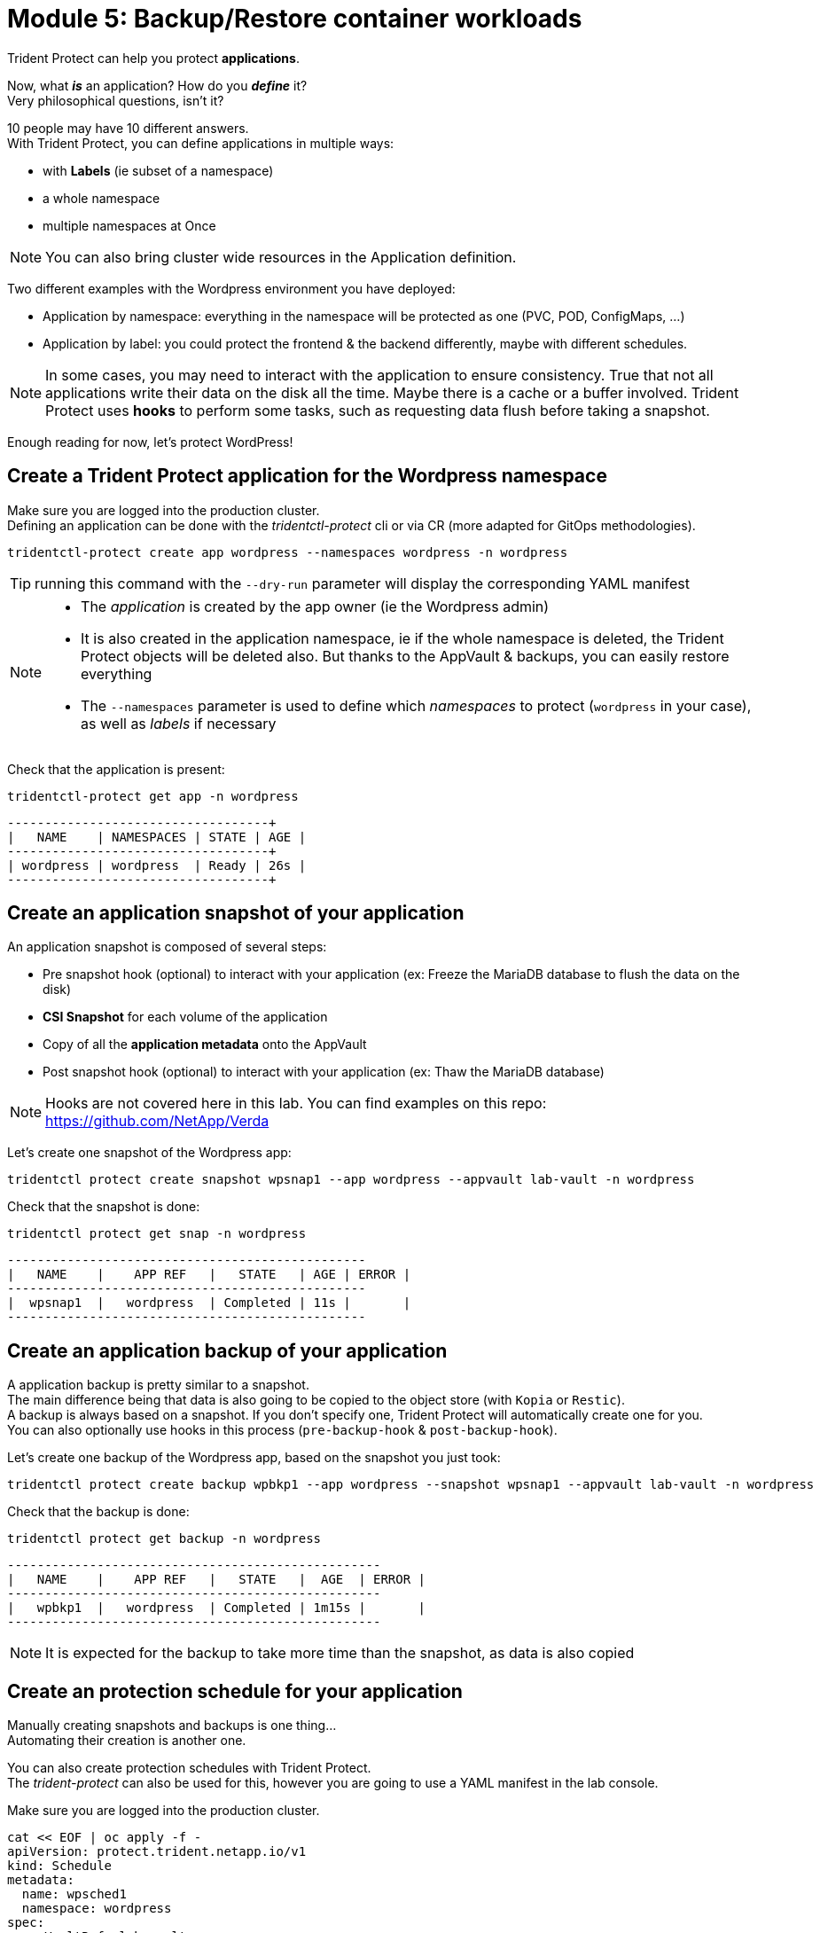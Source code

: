 # Module 5: Backup/Restore container workloads

Trident Protect can help you protect *applications*.

Now, what *_is_* an application? How do you *_define_* it? +
Very philosophical questions, isn't it?

10 people may have 10 different answers. +
With Trident Protect, you can define applications in multiple ways:

* with *Labels* (ie subset of a namespace)
* a whole namespace
* multiple namespaces at Once

NOTE: You can also bring cluster wide resources in the Application definition.

Two different examples with the Wordpress environment you have deployed: 

* Application by namespace: everything in the namespace will be protected as one (PVC, POD, ConfigMaps, ...)
* Application by label: you could protect the frontend & the backend differently, maybe with different schedules.

[NOTE]
====
In some cases, you may need to interact with the application to ensure consistency.
True that not all applications write their data on the disk all the time. Maybe there is a cache or a buffer involved.
Trident Protect uses *hooks* to perform some tasks, such as requesting data flush before taking a snapshot.
====

Enough reading for now, let's protect WordPress!

[#creation]
== Create a Trident Protect application for the Wordpress namespace

Make sure you are logged into the production cluster. +
Defining an application can be done with the _tridentctl-protect_ cli or via CR (more adapted for GitOps methodologies).

[.lines_space]
[.console-input]
[source,bash,role=execute,subs="attributes"]
----
tridentctl-protect create app wordpress --namespaces wordpress -n wordpress
----
TIP: running this command with the `--dry-run` parameter will display the corresponding YAML manifest

[NOTE]
====
* The _application_ is created by the app owner (ie the Wordpress admin)
* It is also created in the application namespace, ie if the whole namespace is deleted, the Trident Protect objects will be deleted also. But thanks to the AppVault & backups, you can easily restore everything
* The `--namespaces` parameter is used to define which _namespaces_ to protect (`wordpress` in your case), as well as _labels_ if necessary
====

Check that the application is present:
[.lines_space]
[.console-input]
[source,bash,role=execute,subs="attributes"]
----
tridentctl-protect get app -n wordpress
----
[.console-output]
[source,bash,subs="+macros,+attributes"]
----
+-----------+------------+-------+-----+
|   NAME    | NAMESPACES | STATE | AGE |
+-----------+------------+-------+-----+
| wordpress | wordpress  | Ready | 26s |
+-----------+------------+-------+-----+
----

[#snapshot]
== Create an application snapshot of your application

An application snapshot is composed of several steps:

* Pre snapshot hook (optional) to interact with your application (ex: Freeze the MariaDB database to flush the data on the disk)
* *CSI Snapshot* for each volume of the application
* Copy of all the *application metadata* onto the AppVault
* Post snapshot hook (optional) to interact with your application (ex: Thaw the MariaDB database)

[NOTE]
====
Hooks are not covered here in this lab.
You can find examples on this repo: https://github.com/NetApp/Verda
====

Let's create one snapshot of the Wordpress app:
[.lines_space]
[.console-input]
[source,bash,role=execute,subs="attributes"]
----
tridentctl protect create snapshot wpsnap1 --app wordpress --appvault lab-vault -n wordpress
----
Check that the snapshot is done:
[.lines_space]
[.console-input]
[source,bash,role=execute,subs="attributes"]
----
tridentctl protect get snap -n wordpress
----
[.console-output]
[source,bash,subs="+macros,+attributes"]
----
+-----------+--------------+-----------+-----+-------+
|   NAME    |    APP REF   |   STATE   | AGE | ERROR |
+-----------+--------------+-----------+-----+-------+
|  wpsnap1  |   wordpress  | Completed | 11s |       |
+-----------+--------------+-----------+-----+-------+
----

[#backup]
== Create an application backup of your application

A application backup is pretty similar to a snapshot. +
The main difference being that data is also going to be copied to the object store (with `Kopia` or `Restic`). +
A backup is always based on a snapshot. If you don't specify one, Trident Protect will automatically create one for you. +
You can also optionally use hooks in this process (`pre-backup-hook` & `post-backup-hook`).

Let's create one backup of the Wordpress app, based on the snapshot you just took:

[.lines_space]
[.console-input]
[source,bash,role=execute,subs="attributes"]
----
tridentctl protect create backup wpbkp1 --app wordpress --snapshot wpsnap1 --appvault lab-vault -n wordpress
----
Check that the backup is done:
[.lines_space]
[.console-input]
[source,bash,role=execute,subs="attributes"]
----
tridentctl protect get backup -n wordpress
----
[.console-output]
[source,bash,subs="+macros,+attributes"]
----
+-----------+--------------+-----------+-------+-------+
|   NAME    |    APP REF   |   STATE   |  AGE  | ERROR |
+-----------+--------------+-----------+-------+-------+
|   wpbkp1  |   wordpress  | Completed | 1m15s |       |
+-----------+--------------+-----------+-------+-------+
----

NOTE: It is expected for the backup to take more time than the snapshot, as data is also copied

[#schedule]
== Create an protection schedule for your application

Manually creating snapshots and backups is one thing...  +
Automating their creation is another one.

You can also create protection schedules with Trident Protect. +
The _trident-protect_ can also be used for this, however you are going to use a YAML manifest in the lab console. +

Make sure you are logged into the production cluster.

[.lines_space]
[.console-input]
[source,bash,role=execute,subs="attributes"]
----
cat << EOF | oc apply -f -
apiVersion: protect.trident.netapp.io/v1
kind: Schedule
metadata:
  name: wpsched1
  namespace: wordpress
spec:
  appVaultRef: lab-vault
  applicationRef: wordpress
  backupRetention: "3"
  dataMover: Kopia
  enabled: true
  granularity: Custom
  recurrenceRule: |-
    DTSTART:20250326T000200Z
    RRULE:FREQ=MINUTELY;INTERVAL=5
  snapshotRetention: "3"
EOF
----
[.lines_space]
[.console-input]
[source,bash,role=execute,subs="attributes"]
----
tridentctl protect get schedule -n wordpress
----
[.console-output]
[source,bash,subs="+macros,+attributes"]
----
+-------------+-----------+--------------------------------+---------+-------+-----+-------+
|    NAME     |    APP    |            SCHEDULE            | ENABLED | STATE | AGE | ERROR |
+-------------+-----------+--------------------------------+---------+-------+-----+-------+
|   wpsched1  | wordpress | DTSTART:20250326T000100Z       | true    |       | 28s |       |
|             |           | RRULE:FREQ=MINUTELY;INTERVAL=5 |         |       |     |       |
+-------------+-----------+--------------------------------+---------+-------+-----+-------+
----
After a few minutes, you are going to see new snapshots and backups appearing with the following command:
[.lines_space]
[.console-input]
[source,bash,role=execute,subs="attributes"]
----
tridentctl-protect get snapshot -n wordpress
tridentctl-protect get backup -n wordpress
----

[#restore]
== Restore your application

While protection is done for the whole application, restoring an application offers multiple choices: 

* You can perform a *complete restore* or a *partial restore*
* You can restore your application *in-place* or in a *different namespace* (same cluster or a different cluster)
* You can even tailor the restore with a *post-restore hook*

TBC TBC TBC TBC TBC
=> destroy app or just restore on DR
=> OCP context in the console

Let's perform a full restore on the DR cluster! 

For this, you first need to find out the full path of your backup in the bucket. +
From the console, run the 2 following commands to browse the AppVault:
[.lines_space]
[.console-input]
[source,bash,role=execute,subs="attributes"]
----
tridentctl protect get appvaultcontent lab-vault --app wordpress --show-resources all -n trident-protect
tridentctl protect get appvaultcontent lab-vault --app wordpress --show-resources backup --show-paths -n trident-protect
----
[.console-output]
[source,bash,subs="+macros,+attributes"]
----
+---------+-----------+----------+-----------------------------+---------------------------+
| CLUSTER |    APP    |   TYPE   |            NAME             |         TIMESTAMP         |
+---------+-----------+----------+-----------------------------+---------------------------+
| prod    | wordpress | snapshot | wpsnap1                     | 2025-03-26 07:23:30 (UTC) |
| prod    | wordpress | snapshot | custom-64aea-20250106073100 | 2025-03-26 07:31:10 (UTC) |
| prod    | wordpress | backup   | wpbkp1                      | 2025-03-26 07:26:23 (UTC) |
| prod    | wordpress | backup   | custom-64aea-20250106073100 | 2025-03-26 07:32:29 (UTC) |
+---------+-----------+----------+-----------------------------+---------------------------+

+---------+-----------+--------+-----------------------------+---------------------------+--------------------------------------------------------------------------------------------------------------------+
| CLUSTER |    APP    |  TYPE  |            NAME             |         TIMESTAMP         |                                                        PATH                                                        |
+---------+-----------+--------+-----------------------------+---------------------------+--------------------------------------------------------------------------------------------------------------------+
| prod    | wordpress | backup | bboxbkp1                    | 2025-01-06 07:26:23 (UTC) | bbox_c72389d7-813e-4ec4-ab1b-ebe002c53599/backups/bboxbkp1_b72088d5-65c3-45b3-a690-3dee53daa841                    |
| prod    | wordpress | backup | custom-64aea-20250106073100 | 2025-01-06 07:32:29 (UTC) | bbox_c72389d7-813e-4ec4-ab1b-ebe002c53599/backups/custom-64aea-20250106073100_3c64a456-60df-4042-aa53-d3b67139467e |
+---------+-----------+--------+-----------------------------+---------------------------+--------------------------------------------------------------------------------------------------------------------+
----

Now that you have the full path of your backup, you can easily restore it on the DR cluster.

Let's put the path of the backup in a variable and proceed with the restore
[.lines_space]
[.console-input]
[source,bash,role=execute,subs="attributes"]
----
BKPPATH=$(tridentctl protect get appvaultcontent lab-vault --app wordpress --show-resources backup --show-paths -n trident-protect | grep wpbkp1  | awk -F '|' '{print $8}')

tridentctl protect create br wpbr1 --namespace-mapping wordpress:wordpressrestore --appvault lab-vault -n wordpressrestore \
  --storageclass-mapping storage-class-nfs:storage-class-iscsi-fs \
  --path $BKPPATH
----
After a couple of minutes, the process should be done:
[.lines_space]
[.console-input]
[source,bash,role=execute,subs="attributes"]
----
tridentctl protect get br -n wordpressrestore
----
[.console-output]
[source,bash,subs="+macros,+attributes"]
----
+---------+---------------+-----------+-----+-------+
|  NAME   |    APPVAULT   |   STATE   | AGE | ERROR |
+---------+---------------+-----------+-----+-------+
|  wpbr1  |   lab-vault   | Completed | 48s |       |
+---------+---------------+-----------+-----+-------+
----

[NOTE]
====
* `br` stands for BackupRestore
* The _wordpressrestore_ namespace was automatically created by the tridentctl-protect binary
* This is also a good way to change storage class, and even protocol, as long as the access mode is supported by the target
====

== Verify the result

TBD